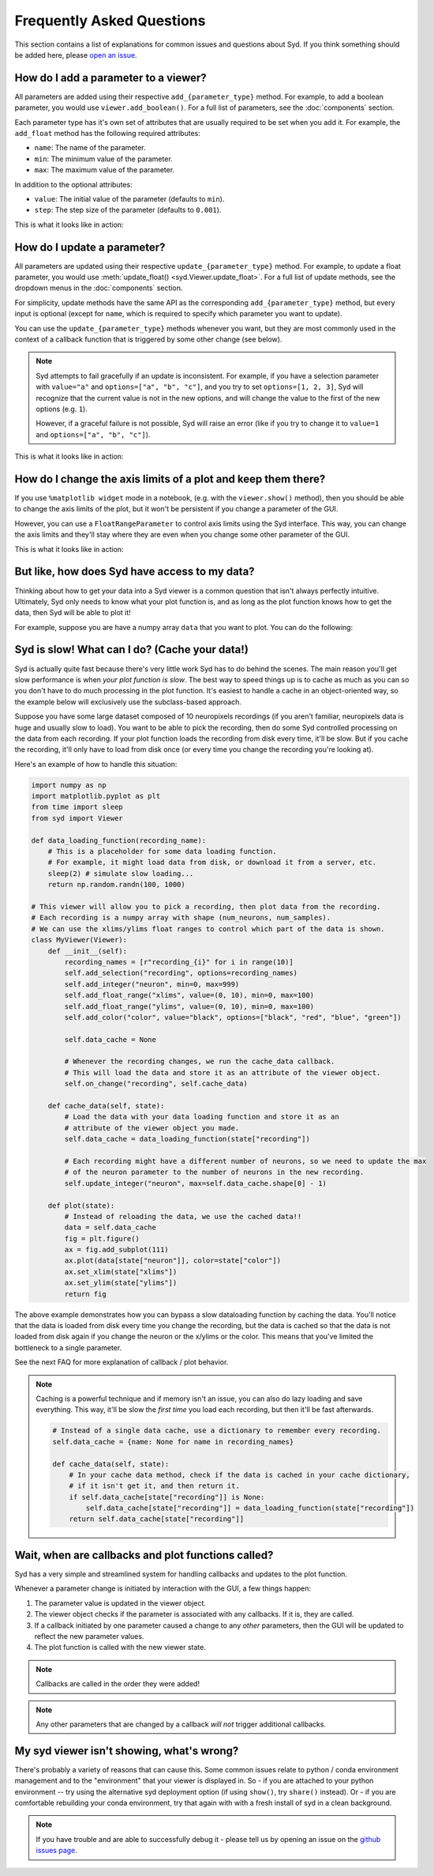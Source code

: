 Frequently Asked Questions
==========================

This section contains a list of explanations for common issues and questions about Syd. If you 
think something should be added here, please `open an issue <https://github.com/landoskape/syd/issues>`_.

How do I add a parameter to a viewer? 
-------------------------------------

All parameters are added using their respective ``add_{parameter_type}`` method. For example, to add a
boolean parameter, you would use ``viewer.add_boolean()``. For a full list of parameters, see the 
:doc:`components` section.

Each parameter type has it's own set of attributes that are usually required to be set when you add it. 
For example, the ``add_float`` method has the following required attributes:

* ``name``: The name of the parameter.
* ``min``: The minimum value of the parameter.
* ``max``: The maximum value of the parameter.

In addition to the optional attributes:

* ``value``: The initial value of the parameter (defaults to ``min``).
* ``step``: The step size of the parameter (defaults to ``0.001``).

This is what it looks like in action:

.. tabs::

    .. tab:: Factory-based

        .. code-block:: python

            from syd import make_viewer

            viewer = make_viewer()
            viewer.add_float("my_float", value=3, min=0, max=10, step=0.1)

    .. tab:: Subclass-based

        .. code-block:: python

            from syd import Viewer

            class MyViewer(Viewer):
                def __init__(self):
                    self.add_float("my_float", value=3, min=0, max=10, step=0.1)

How do I update a parameter? 
----------------------------

All parameters are updated using their respective ``update_{parameter_type}`` method. For example, to update a
float parameter, you would use :meth:`update_float() <syd.Viewer.update_float>`. For a full list of update methods, see the dropdown
menus in the :doc:`components` section.

For simplicity, update methods have the same API as the corresponding ``add_{parameter_type}`` method, but every
input is optional (except for ``name``, which is required to specify which parameter you want to update).

You can use the ``update_{parameter_type}`` methods whenever you want, but they are most commonly used in the 
context of a callback function that is triggered by some other change (see below). 

.. note::
    Syd attempts to fail gracefully if an update is inconsistent. For example, if you have a selection parameter 
    with ``value="a"`` and ``options=["a", "b", "c"]``, and you try to set ``options=[1, 2, 3]``, Syd will recognize
    that the current value is not in the new options, and will change the value to the first of the new options (e.g. ``1``). 

    However, if a graceful failure is not possible, Syd will raise an error (like if you try to change it to ``value=1`` and 
    ``options=["a", "b", "c"]``).

This is what it looks like in action:

.. tabs::

    .. tab:: Factory-based

        .. code-block:: python

            from syd import make_viewer

            viewer = make_viewer()
            viewer.add_float("my_float", value=3, min=0, max=10, step=0.1)

            # Change the value and leave the min/max/step the same
            viewer.update_float("my_float", value=4)

    .. tab:: Subclass-based

        .. code-block:: python

            from syd import Viewer

            class MyViewer(Viewer):
                def __init__(self):
                    self.add_float("my_float", value=3, min=0, max=10, step=0.1)
                    
                    # Change the value and leave the min/max/step the same
                    self.update_float("my_float", value=4)

How do I change the axis limits of a plot and keep them there?
--------------------------------------------------------------

If you use ``%matplotlib widget`` mode in a notebook, (e.g. with the ``viewer.show()`` method), then you should be able
to change the axis limits of the plot, but it won't be persistent if you change a parameter of the GUI. 

However, you can use a ``FloatRangeParameter`` to control axis limits using the Syd interface. This way, you can change
the axis limits and they'll stay where they are even when you change some other parameter of the GUI.

This is what it looks like in action:

.. tabs::

    .. tab:: Factory-based

        .. code-block:: python

            from syd import make_viewer

            viewer = make_viewer()
            viewer.add_float_range("x_limits", value=(0, 10), min=0, max=10)
            viewer.add_float_range("y_limits", value=(0, 10), min=0, max=10)

            def plot(state):
                x = np.linspace(0, 10, 100)
                y = np.linspace(0, 10, 100)
                plt.plot(x, y)
                plt.xlim(state["x_limits"])
                plt.ylim(state["y_limits"])
                return plt.gcf()

    .. tab:: Subclass-based

        .. code-block:: python

            from syd import Viewer

            class MyViewer(Viewer):
                def __init__(self):
                    self.add_float_range("x_limits", value=(0, 10), min=0, max=10)
                    self.add_float_range("y_limits", value=(0, 10), min=0, max=10)  

                def plot(state):
                    x = np.linspace(0, 10, 100)
                    y = np.linspace(0, 10, 100)
                    plt.plot(x, y)
                    plt.xlim(state["x_limits"])
                    plt.ylim(state["y_limits"])
                    return plt.gcf()

But like, how does Syd have access to my data?
----------------------------------------------

Thinking about how to get your data into a Syd viewer is a common question that isn't always 
perfectly intuitive. Ultimately, Syd only needs to know what your plot function is, and as long
as the plot function knows how to get the data, then Syd will be able to plot it!

For example, suppose you are have a numpy array ``data`` that you want to plot. You can do the following:

.. tabs::

    .. tab:: Factory-based

        .. code-block:: python

            import numpy as np
            import matplotlib.pyplot as plt
            from syd import make_viewer

            # As long as the data is defined, it will be available to the plot function.
            data = np.random.randn(100, 1000)

            def plot(state):
                fig = plt.figure()
                plt.plot(data[state["index"]])
                return fig

            # The viewer will call the plot function, which will access the data.
            viewer = make_viewer(plot)
            viewer.add_integer("index", min=0, max=data.shape[0] - 1)
            viewer.show()

    .. tab:: Subclass-based

        .. code-block:: python

            import numpy as np
            import matplotlib.pyplot as plt
            from syd import Viewer

            # As long as the data is defined, it will be available to the plot function.
            data = np.random.randn(100, 1000)

            class MyViewer(Viewer):
                def __init__(self):
                    self.add_integer("index", min=0, max=data.shape[0] - 1)

                def plot(state):
                    fig = plt.figure()
                    plt.plot(data[state["index"]])
                    return fig

            # The viewer will call the plot function, which will access the data.
            viewer = MyViewer()
            viewer.show()

.. seealso::

    For a fully fleshed out example, see the `data-loading-example notebook <https://github.com/landoskape/syd/blob/main/examples/3-data_loading.ipynb>`_
    or |colab|.

.. |colab| image:: https://colab.research.google.com/assets/colab-badge.svg
    :target: https://colab.research.google.com/github/landoskape/syd/blob/main/examples/3-data_loading.ipynb
    :alt: Open In Colab


Syd is slow! What can I do? (Cache your data!)
----------------------------------------------

Syd is actually quite fast because there's very little work Syd has to do behind the scenes. The main reason you'll get slow
performance is when *your plot function is slow*. The best way to speed things up is to cache as much as you can so you don't
have to do much processing in the plot function. It's easiest to handle a cache in an object-oriented way, so the example below
will exclusively use the subclass-based approach. 

Suppose you have some large dataset composed of 10 neuropixels recordings (if you aren't familiar, neuropixels data is huge and 
usually slow to load). You want to be able to pick the recording, then do some Syd controlled processing on the data from each
recording. If your plot function loads the recording from disk every time, it'll be slow. But if you cache the recording, it'll
only have to load from disk once (or every time you change the recording you're looking at). 

Here's an example of how to handle this situation:

.. code-block:: python

    import numpy as np
    import matplotlib.pyplot as plt
    from time import sleep
    from syd import Viewer

    def data_loading_function(recording_name):
        # This is a placeholder for some data loading function.
        # For example, it might load data from disk, or download it from a server, etc.
        sleep(2) # simulate slow loading...
        return np.random.randn(100, 1000)

    # This viewer will allow you to pick a recording, then plot data from the recording.
    # Each recording is a numpy array with shape (num_neurons, num_samples).
    # We can use the xlims/ylims float ranges to control which part of the data is shown.
    class MyViewer(Viewer):
        def __init__(self):
            recording_names = [r"recording_{i}" for i in range(10)]
            self.add_selection("recording", options=recording_names)
            self.add_integer("neuron", min=0, max=999)
            self.add_float_range("xlims", value=(0, 10), min=0, max=100)
            self.add_float_range("ylims", value=(0, 10), min=0, max=100)
            self.add_color("color", value="black", options=["black", "red", "blue", "green"])

            self.data_cache = None

            # Whenever the recording changes, we run the cache_data callback. 
            # This will load the data and store it as an attribute of the viewer object.
            self.on_change("recording", self.cache_data)

        def cache_data(self, state):
            # Load the data with your data loading function and store it as an 
            # attribute of the viewer object you made. 
            self.data_cache = data_loading_function(state["recording"])

            # Each recording might have a different number of neurons, so we need to update the max
            # of the neuron parameter to the number of neurons in the new recording.
            self.update_integer("neuron", max=self.data_cache.shape[0] - 1)

        def plot(state):
            # Instead of reloading the data, we use the cached data!!
            data = self.data_cache
            fig = plt.figure()
            ax = fig.add_subplot(111)
            ax.plot(data[state["neuron"]], color=state["color"])
            ax.set_xlim(state["xlims"])
            ax.set_ylim(state["ylims"])
            return fig

The above example demonstrates how you can bypass a slow dataloading function by caching the data. You'll
notice that the data is loaded from disk every time you change the recording, but the data is cached so that
the data is not loaded from disk again if you change the neuron or the x/ylims or the color. This means that
you've limited the bottleneck to a single parameter. 

See the next FAQ for more explanation of callback / plot behavior. 

.. note::

    Caching is a powerful technique and if memory isn't an issue, you can also do lazy loading and save everything.
    This way, it'll be slow the *first time* you load each recording, but then it'll be fast afterwards. 

    .. code-block:: python

        # Instead of a single data cache, use a dictionary to remember every recording. 
        self.data_cache = {name: None for name in recording_names}

        def cache_data(self, state):
            # In your cache data method, check if the data is cached in your cache dictionary, 
            # if it isn't get it, and then return it. 
            if self.data_cache[state["recording"]] is None:
                self.data_cache[state["recording"]] = data_loading_function(state["recording"])
            return self.data_cache[state["recording"]]


Wait, when are callbacks and plot functions called?
---------------------------------------------------

Syd has a very simple and streamlined system for handling callbacks and updates to the plot function. 

Whenever a parameter change is initiated by interaction with the GUI, a few things happen:

1. The parameter value is updated in the viewer object.
2. The viewer object checks if the parameter is associated with any callbacks. If it is, they are called. 
3. If a callback initiated by one parameter caused a change to any *other* parameters, then the GUI will be updated to reflect the new parameter values.
4. The plot function is called with the new viewer state.

.. note::
    Callbacks are called in the order they were added!

.. note::
    Any other parameters that are changed by a callback *will not* trigger additional callbacks.


My syd viewer isn't showing, what's wrong?
------------------------------------------

There's probably a variety of reasons that can cause this. Some common issues relate to python / conda environment management 
and to the "environment" that your viewer is displayed in. So - if you are attached to your python environment -- try using the
alternative syd deployment option (if using ``show()``, try ``share()`` instead). Or - if you are comfortable rebuilding your 
conda environment, try that again with with a fresh install of syd in a clean background.

.. note::
    If you have trouble and are able to successfully debug it - please tell us by opening an issue on the `github issues page <https://github.com/landoskape/syd/issues>`_.
